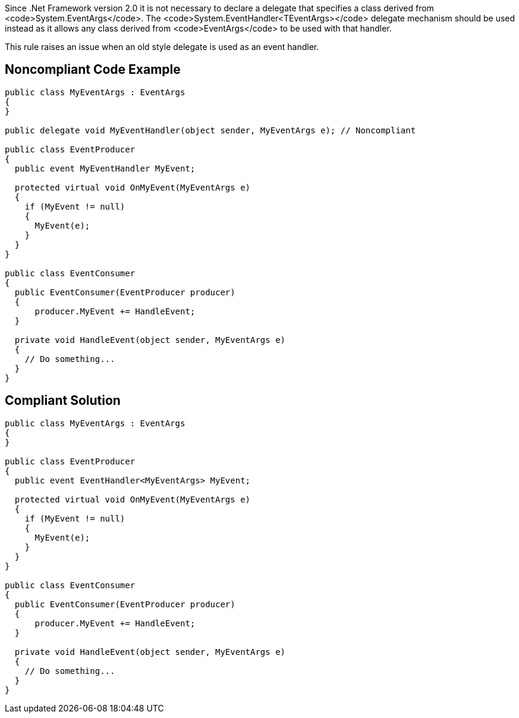 Since .Net Framework version 2.0 it is not necessary to declare a delegate that specifies a class derived from <code>System.EventArgs</code>. The <code>System.EventHandler<TEventArgs></code> delegate mechanism should be used instead as it allows any class derived from <code>EventArgs</code> to be used with that handler.

This rule raises an issue when an old style delegate is used as an event handler.


== Noncompliant Code Example

----
public class MyEventArgs : EventArgs
{
}

public delegate void MyEventHandler(object sender, MyEventArgs e); // Noncompliant

public class EventProducer
{
  public event MyEventHandler MyEvent;

  protected virtual void OnMyEvent(MyEventArgs e)
  {
    if (MyEvent != null)
    {
      MyEvent(e);
    }
  }
}

public class EventConsumer
{
  public EventConsumer(EventProducer producer)
  {
      producer.MyEvent += HandleEvent;
  }

  private void HandleEvent(object sender, MyEventArgs e)
  {
    // Do something...
  }
}
----


== Compliant Solution

----
public class MyEventArgs : EventArgs
{
}

public class EventProducer
{
  public event EventHandler<MyEventArgs> MyEvent;

  protected virtual void OnMyEvent(MyEventArgs e)
  {
    if (MyEvent != null)
    {
      MyEvent(e);
    }
  }
}

public class EventConsumer
{
  public EventConsumer(EventProducer producer)
  {
      producer.MyEvent += HandleEvent;
  }

  private void HandleEvent(object sender, MyEventArgs e)
  {
    // Do something...
  }
}
----


